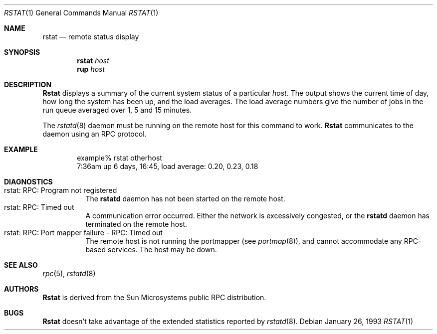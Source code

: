 .\" Copyright (c) 1993 Berkeley Software Design, Inc. All rights reserved.
.\" The Berkeley Software Design Inc. software License Agreement specifies
.\" the terms and conditions for redistribution.
.\"
.\"	BSDI rstat.1,v 2.3 1996/07/18 16:08:33 bostic Exp
.\"
.\" from @(#)rstat.1	2.1 88/08/03 4.0 RPCSRC
.\"
.Dd January 26, 1993
.Dt RSTAT 1
.Os
.Sh NAME
.Nm rstat
.Nd remote status display
.Sh SYNOPSIS
.Nm rstat
.Ar host
.Nm rup
.Ar host
.Sh DESCRIPTION
.Nm Rstat
displays a summary of the current system status of a particular
.Ar host .
The output shows the current time of day, how long the system has
been up, and the load averages.
The load average numbers give the number of jobs in the run queue
averaged over 1, 5 and 15 minutes.
.Pp
The
.Xr rstatd 8
daemon must be running on the remote host for this command to work.
.Nm Rstat
communicates to the daemon using an RPC protocol.
.Sh EXAMPLE
.Bd -literal -offset indent -compact
example% rstat otherhost
7:36am  up 6 days, 16:45,  load average: 0.20, 0.23, 0.18
.Ed
.Sh DIAGNOSTICS
.Bl -tag -width Ds -compact
.It "rstat: RPC: Program not registered"
The
.Nm rstatd
daemon has not been started on the remote host.
.It "rstat: RPC: Timed out"
A communication error occurred.  Either the network is
excessively congested, or the
.Nm rstatd
daemon has terminated on the remote host.
.It "rstat: RPC: Port mapper failure - RPC: Timed out"
The remote host is not running the portmapper (see
.Xr portmap 8 ) ,
and cannot accommodate any RPC-based services.  The host may be down.
.El
.Sh "SEE ALSO"
.Xr rpc 5 ,
.Xr rstatd 8
.Sh AUTHORS
.Nm Rstat
is derived from the Sun Microsystems public RPC distribution.
.Sh BUGS
.Nm Rstat
doesn't take advantage of the extended statistics reported by
.Xr rstatd 8 .
